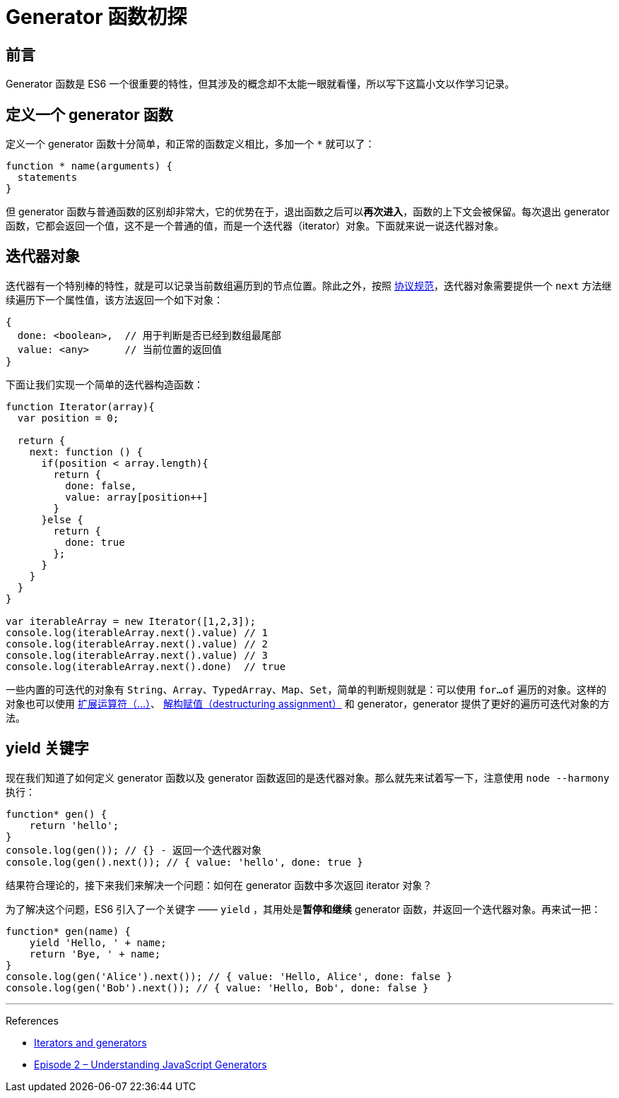 = Generator 函数初探
:published_at: 2016-06-21
:hp-tags: JavaScript

## 前言
Generator 函数是 ES6 一个很重要的特性，但其涉及的概念却不太能一眼就看懂，所以写下这篇小文以作学习记录。

## 定义一个 generator 函数
定义一个 generator 函数十分简单，和正常的函数定义相比，多加一个 `*` 就可以了：
```js
function * name(arguments) {
  statements
}
```
但 generator 函数与普通函数的区别却非常大，它的优势在于，退出函数之后可以**再次进入**，函数的上下文会被保留。每次退出 generator 函数，它都会返回一个值，这不是一个普通的值，而是一个迭代器（iterator）对象。下面就来说一说迭代器对象。

##  迭代器对象

迭代器有一个特别棒的特性，就是可以记录当前数组遍历到的节点位置。除此之外，按照 https://developer.mozilla.org/en-US/docs/Web/JavaScript/Reference/Iteration_protocols[协议规范]，迭代器对象需要提供一个 `next` 方法继续遍历下一个属性值，该方法返回一个如下对象：

```js
{
  done: <boolean>,  // 用于判断是否已经到数组最尾部
  value: <any>      // 当前位置的返回值
}

```

下面让我们实现一个简单的迭代器构造函数：
```js
function Iterator(array){
  var position = 0;

  return {
    next: function () {
      if(position < array.length){
        return {
          done: false,
          value: array[position++]
        }
      }else {
        return {
          done: true
        };
      }
    }
  }
}

var iterableArray = new Iterator([1,2,3]);
console.log(iterableArray.next().value) // 1
console.log(iterableArray.next().value) // 2
console.log(iterableArray.next().value) // 3
console.log(iterableArray.next().done)  // true
```
一些内置的可迭代的对象有 `String`、`Array`、`TypedArray`、`Map`、`Set`，简单的判断规则就是：可以使用 `for...of` 遍历的对象。这样的对象也可以使用 https://developer.mozilla.org/en-US/docs/Web/JavaScript/Reference/Operators/Spread_operator[扩展运算符（...）]、 https://developer.mozilla.org/zh-CN/docs/Web/JavaScript/Reference/Operators/Destructuring_assignment[解构赋值（destructuring assignment）] 和 generator，generator 提供了更好的遍历可迭代对象的方法。

## yield 关键字
现在我们知道了如何定义 generator 函数以及 generator 函数返回的是迭代器对象。那么就先来试着写一下，注意使用 `node --harmony` 执行：
```js
function* gen() {
    return 'hello';
}
console.log(gen()); // {} - 返回一个迭代器对象
console.log(gen().next()); // { value: 'hello', done: true }
```

结果符合理论的，接下来我们来解决一个问题：如何在 generator 函数中多次返回 iterator 对象？

为了解决这个问题，ES6 引入了一个关键字 —— `yield` ，其用处是**暂停和继续** generator 函数，并返回一个迭代器对象。再来试一把：

```js
function* gen(name) {
    yield 'Hello, ' + name;
    return 'Bye, ' + name;
}
console.log(gen('Alice').next()); // { value: 'Hello, Alice', done: false }
console.log(gen('Bob').next()); // { value: 'Hello, Bob', done: false }
```
- - -
References

- https://developer.mozilla.org/en-US/docs/Web/JavaScript/Guide/Iterators_and_Generators[Iterators and generators]
- http://knowthen.com/episode-2-understanding-javascript-generators/[Episode 2 – Understanding JavaScript Generators]
